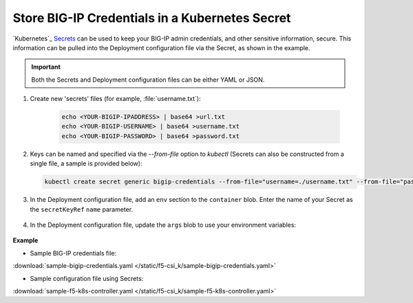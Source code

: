 .. _kubernetes-secret-bigip-login:

Store BIG-IP Credentials in a Kubernetes Secret
```````````````````````````````````````````````

`Kubernetes`_ `Secrets <http://kubernetes.io/docs/user-guide/secrets/>`_ can be used to keep your BIG-IP admin credentials, and other sensitive information, secure. This information can be pulled into the Deployment configuration file via the Secret, as shown in the example.

.. important:: Both the Secrets and Deployment configuration files can be either YAML or JSON.

#. Create new 'secrets' files (for example, :file:`username.txt`):

    .. code-block:: bash

        echo <YOUR-BIGIP-IPADDRESS> | base64 >url.txt
        echo <YOUR-BIGIP-USERNAME> | base64 >username.txt
        echo <YOUR-BIGIP-PASSWORD> | base64 >password.txt

#. Keys can be named and specified via the `--from-file` option to `kubectl` (Secrets can also be constructed from a single file, a sample is provided below):

   .. code-block:: bash

        kubectl create secret generic bigip-credentials --from-file="username=./username.txt" --from-file="password=./password.txt" --from-file="url=./url.txt"

#. In the Deployment configuration file, add an ``env`` section to the ``container`` blob. Enter the name of your Secret as the ``secretKeyRef`` ``name`` parameter.

    .. code-block:: yaml
        :emphasize-lines: 5-7

        env:
        # Pull BIG-IP username, password, and url out of the secret store and put in environment
        - name: BIGIP_USERNAME
          valueFrom:
            secretKeyRef:
              name: bigip-credentials
              key: username
        - name: BIGIP_PASSWORD
          valueFrom:
            secretKeyRef:
              name: bigip-credentials
              key: password
        - name: BIGIP_URL
          valueFrom:
            secretKeyRef:
              name: bigip-credentials
              key: url

#. In the Deployment configuration file, update the ``args`` blob to use your environment variables:

    .. code-block:: yaml
        :emphasize-lines: 2-4

            args: ["--running-in-cluster=true",
              "--bigip-url=$(BIGIP_URL)",
              "--bigip-username=$(BIGIP_USERNAME)",
              "--bigip-password=$(BIGIP_PASSWORD)"
            ]



.. container::

    **Example**

    * Sample BIG-IP credentials file:

    .. literalinclude:: /static/f5-csi_k/sample-bigip-credentials.yaml

    :download:`sample-bigip-credentials.yaml </static/f5-csi_k/sample-bigip-credentials.yaml>`

    * Sample configuration file using Secrets:

    .. literalinclude:: /static/f5-csi_k/sample-f5-k8s-controller.yaml

    :download:`sample-f5-k8s-controller.yaml </static/f5-csi_k/sample-f5-k8s-controller.yaml>`
